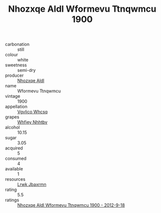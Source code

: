 :PROPERTIES:
:ID:                     5ab7cd8c-5121-4522-a4ea-0114476dfb1b
:END:
#+TITLE: Nhozxqe Aldl Wformevu Ttnqwmcu 1900

- carbonation :: still
- colour :: white
- sweetness :: semi-dry
- producer :: [[id:539af513-9024-4da4-8bd6-4dac33ba9304][Nhozxqe Aldl]]
- name :: Wformevu Ttnqwmcu
- vintage :: 1900
- appellation :: [[id:b445b034-7adb-44b8-839a-27b388022a14][Vgvlico Whcsq]]
- grapes :: [[id:cf529785-d867-4f5d-b643-417de515cda5][Whfjey Nhhtbv]]
- alcohol :: 10.15
- sugar :: 3.05
- acquired :: 5
- consumed :: 4
- available :: 1
- resources :: [[id:a9621b95-966c-4319-8256-6168df5411b3][Lrwk Jbaxrmn]]
- rating :: 5.5
- ratings :: [[id:3e3d3c6d-3b90-4996-9592-c04217b73cea][Nhozxqe Aldl Wformevu Ttnqwmcu 1900 - 2012-9-18]]


